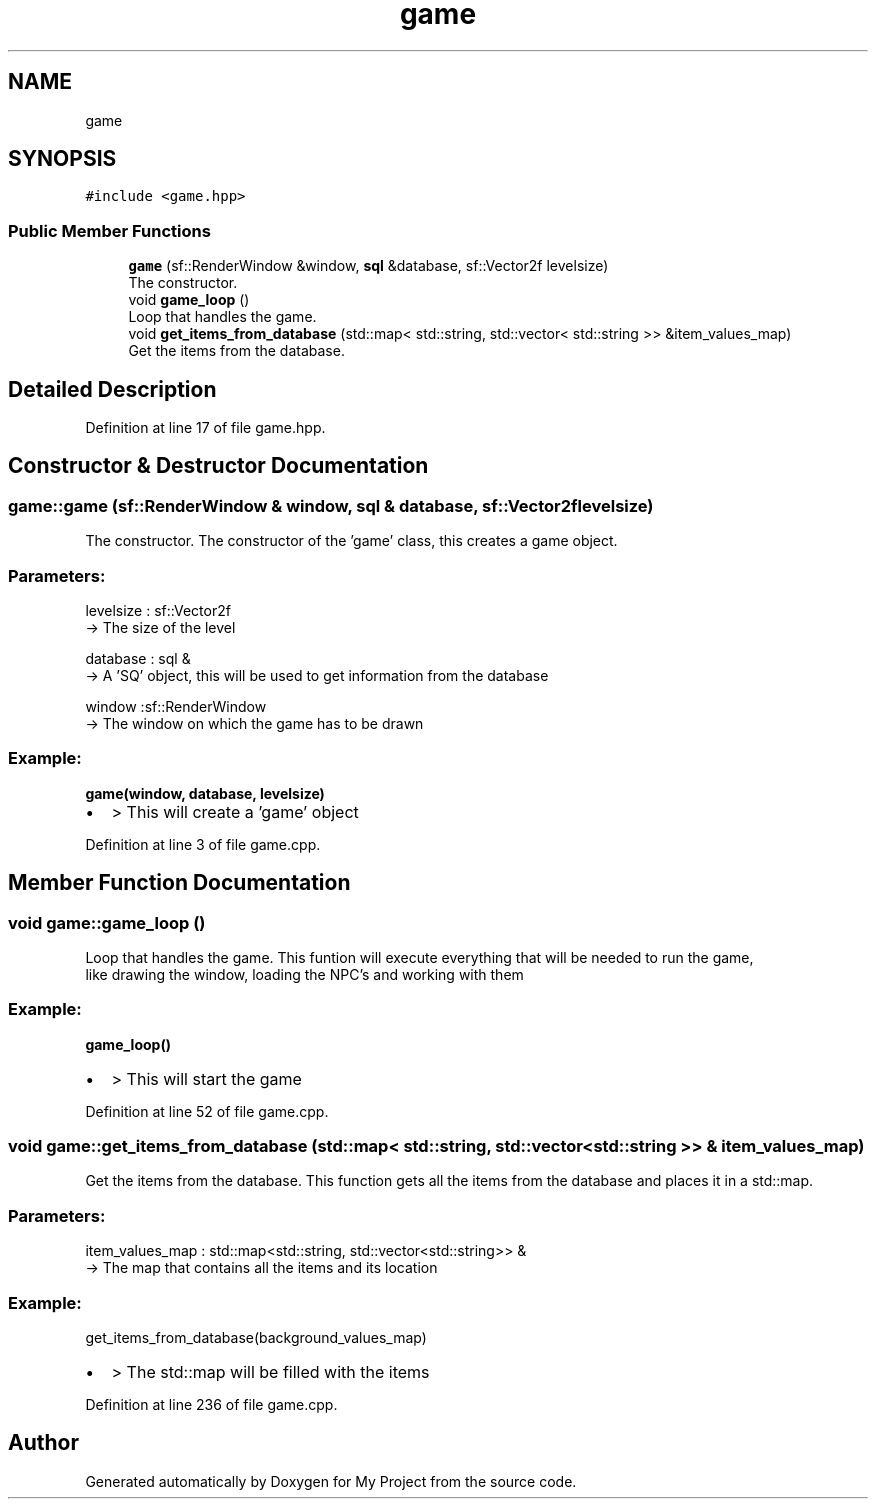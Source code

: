 .TH "game" 3 "Fri Feb 3 2017" "My Project" \" -*- nroff -*-
.ad l
.nh
.SH NAME
game
.SH SYNOPSIS
.br
.PP
.PP
\fC#include <game\&.hpp>\fP
.SS "Public Member Functions"

.in +1c
.ti -1c
.RI "\fBgame\fP (sf::RenderWindow &window, \fBsql\fP &database, sf::Vector2f levelsize)"
.br
.RI "The constructor\&. "
.ti -1c
.RI "void \fBgame_loop\fP ()"
.br
.RI "Loop that handles the game\&. "
.ti -1c
.RI "void \fBget_items_from_database\fP (std::map< std::string, std::vector< std::string >> &item_values_map)"
.br
.RI "Get the items from the database\&. "
.in -1c
.SH "Detailed Description"
.PP 
Definition at line 17 of file game\&.hpp\&.
.SH "Constructor & Destructor Documentation"
.PP 
.SS "game::game (sf::RenderWindow & window, \fBsql\fP & database, sf::Vector2f levelsize)"

.PP
The constructor\&. The constructor of the 'game' class, this creates a game object\&.
.br
.PP
.SS "Parameters: "
.PP
levelsize : sf::Vector2f 
.br
-> The size of the level
.PP
database : sql & 
.br
-> A 'SQ' object, this will be used to get information from the database
.PP
window :sf::RenderWindow 
.br
-> The window on which the game has to be drawn
.PP
.SS "Example: "
.PP
\fBgame(window, database, levelsize)\fP 
.br
.IP "\(bu" 2
> This will create a 'game' object 
.PP

.PP
Definition at line 3 of file game\&.cpp\&.
.SH "Member Function Documentation"
.PP 
.SS "void game::game_loop ()"

.PP
Loop that handles the game\&. This funtion will execute everything that will be needed to run the game, 
.br
like drawing the window, loading the NPC's and working with them
.PP
.SS "Example: "
.PP
\fBgame_loop()\fP 
.br
.IP "\(bu" 2
> This will start the game 
.PP

.PP
Definition at line 52 of file game\&.cpp\&.
.SS "void game::get_items_from_database (std::map< std::string, std::vector< std::string >> & item_values_map)"

.PP
Get the items from the database\&. This function gets all the items from the database and places it in a std::map\&.
.br
.PP
.SS "Parameters: "
.PP
item_values_map : std::map<std::string, std::vector<std::string>> & 
.br
-> The map that contains all the items and its location
.PP
.SS "Example: "
.PP
get_items_from_database(background_values_map) 
.br
.IP "\(bu" 2
> The std::map will be filled with the items 
.PP

.PP
Definition at line 236 of file game\&.cpp\&.

.SH "Author"
.PP 
Generated automatically by Doxygen for My Project from the source code\&.
